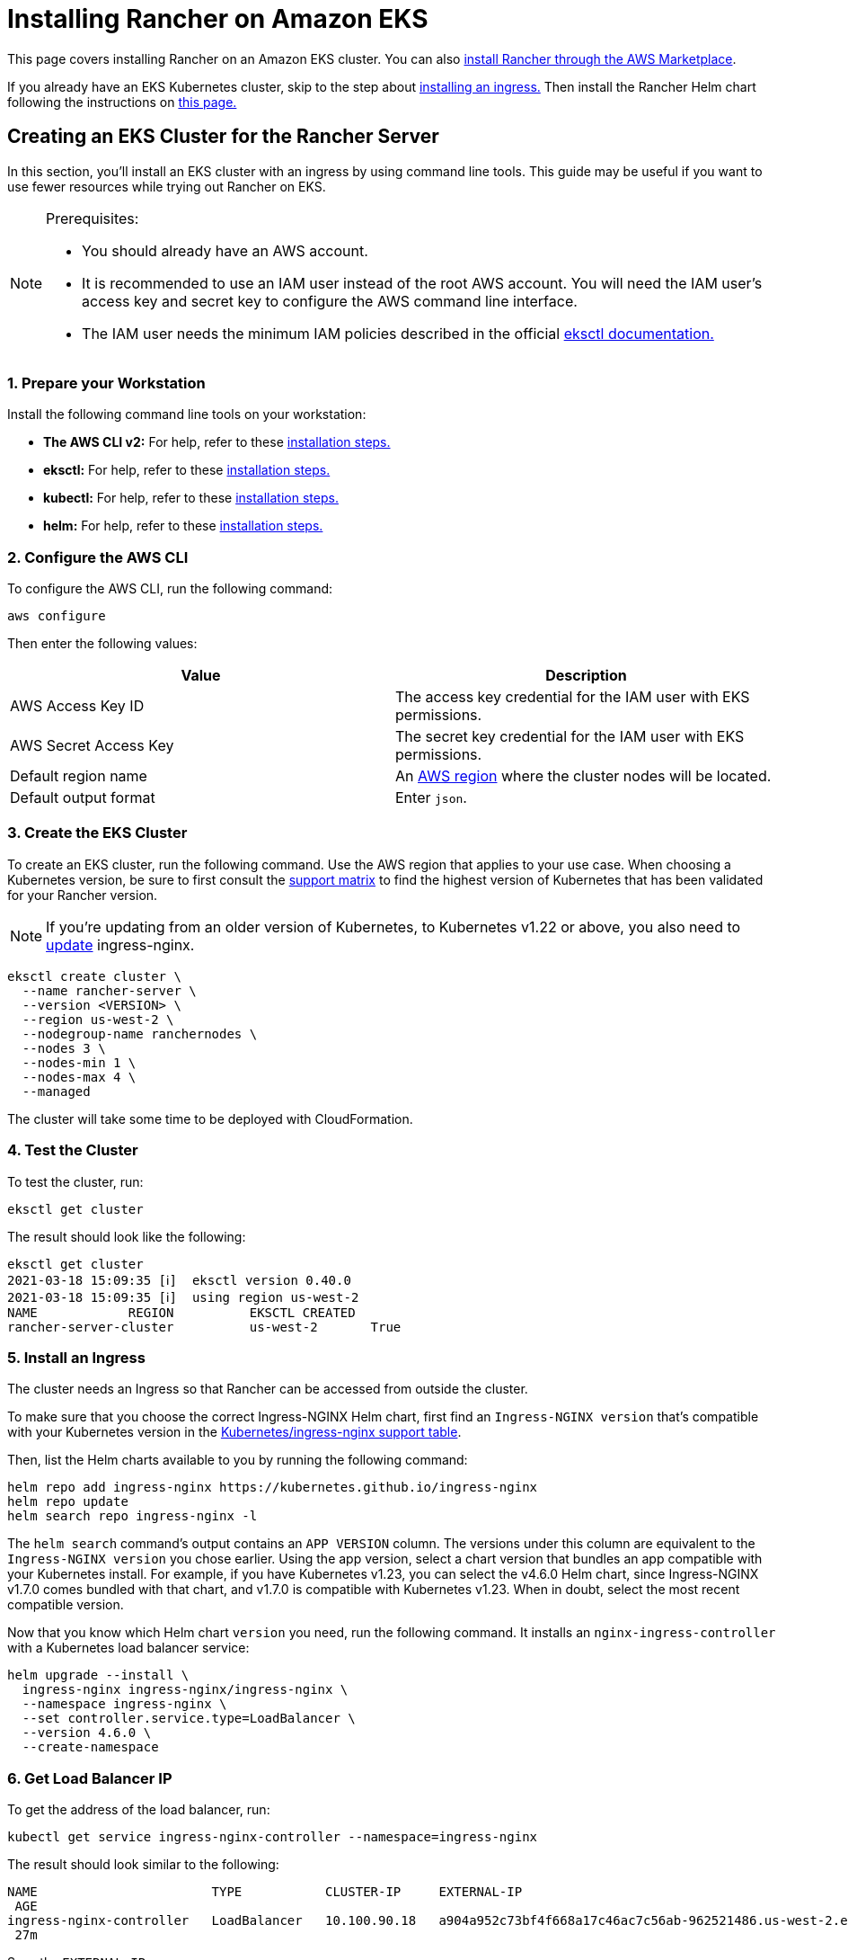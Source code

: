 = Installing Rancher on Amazon EKS

This page covers installing Rancher on an Amazon EKS cluster.  You can also xref:../../quick-start-guides/deploy-rancher-manager/aws-marketplace.adoc[install Rancher through the AWS Marketplace].

If you already have an EKS Kubernetes cluster, skip to the step about <<5-install-an-ingress,installing an ingress.>> Then install the Rancher Helm chart following the instructions on link:install-upgrade-on-a-kubernetes-cluster.adoc#install-the-rancher-helm-chart[this page.]

== Creating an EKS Cluster for the Rancher Server

In this section, you'll install an EKS cluster with an ingress by using command line tools. This guide may be useful if you want to use fewer resources while trying out Rancher on EKS.

[NOTE]
.Prerequisites:
====

* You should already have an AWS account.
* It is recommended to use an IAM user instead of the root AWS account. You will need the IAM user's access key and secret key to configure the AWS command line interface.
* The IAM user needs the minimum IAM policies described in the official https://eksctl.io/usage/minimum-iam-policies/[eksctl documentation.]
====


=== 1. Prepare your Workstation

Install the following command line tools on your workstation:

* *The AWS CLI v2:* For help, refer to these https://docs.aws.amazon.com/cli/latest/userguide/install-cliv2.html[installation steps.]
* *eksctl:* For help, refer to these https://docs.aws.amazon.com/eks/latest/userguide/eksctl.html[installation steps.]
* *kubectl:* For help, refer to these https://docs.aws.amazon.com/eks/latest/userguide/install-kubectl.html[installation steps.]
* *helm:* For help, refer to these https://helm.sh/docs/intro/install/[installation steps.]

=== 2. Configure the AWS CLI

To configure the AWS CLI, run the following command:

----
aws configure
----

Then enter the following values:

|===
| Value | Description

| AWS Access Key ID
| The access key credential for the IAM user with EKS permissions.

| AWS Secret Access Key
| The secret key credential for the IAM user with EKS permissions.

| Default region name
| An https://docs.aws.amazon.com/AmazonRDS/latest/UserGuide/Concepts.RegionsAndAvailabilityZones.html#Concepts.RegionsAndAvailabilityZones.Regions[AWS region] where the cluster nodes will be located.

| Default output format
| Enter `json`.
|===

=== 3. Create the EKS Cluster

To create an EKS cluster, run the following command. Use the AWS region that applies to your use case. When choosing a Kubernetes version, be sure to first consult the https://rancher.com/support-matrix/[support matrix] to find the highest version of Kubernetes that has been validated for your Rancher version.

NOTE: If you're updating from an older version of Kubernetes, to Kubernetes v1.22 or above, you also need to https://kubernetes.github.io/ingress-nginx/user-guide/k8s-122-migration/[update] ingress-nginx.

----
eksctl create cluster \
  --name rancher-server \
  --version <VERSION> \
  --region us-west-2 \
  --nodegroup-name ranchernodes \
  --nodes 3 \
  --nodes-min 1 \
  --nodes-max 4 \
  --managed
----

The cluster will take some time to be deployed with CloudFormation.

=== 4. Test the Cluster

To test the cluster, run:

----
eksctl get cluster
----

The result should look like the following:

----
eksctl get cluster
2021-03-18 15:09:35 [ℹ]  eksctl version 0.40.0
2021-03-18 15:09:35 [ℹ]  using region us-west-2
NAME		REGION		EKSCTL CREATED
rancher-server-cluster		us-west-2	True
----

=== 5. Install an Ingress

The cluster needs an Ingress so that Rancher can be accessed from outside the cluster.

To make sure that you choose the correct Ingress-NGINX Helm chart, first find an `Ingress-NGINX version` that's compatible with your Kubernetes version in the https://github.com/kubernetes/ingress-nginx#supported-versions-table[Kubernetes/ingress-nginx support table].

Then, list the Helm charts available to you by running the following command:

----
helm repo add ingress-nginx https://kubernetes.github.io/ingress-nginx
helm repo update
helm search repo ingress-nginx -l
----

The `helm search` command's output contains an `APP VERSION` column. The versions under this column are equivalent to the `Ingress-NGINX version` you chose earlier. Using the app version, select a chart version that bundles an app compatible with your Kubernetes install. For example, if you have Kubernetes v1.23, you can select the v4.6.0 Helm chart, since Ingress-NGINX v1.7.0 comes bundled with that chart, and v1.7.0 is compatible with Kubernetes v1.23. When in doubt, select the most recent compatible version.

Now that you know which Helm chart `version` you need, run the following command. It installs an `nginx-ingress-controller` with a Kubernetes load balancer service:

----
helm upgrade --install \
  ingress-nginx ingress-nginx/ingress-nginx \
  --namespace ingress-nginx \
  --set controller.service.type=LoadBalancer \
  --version 4.6.0 \
  --create-namespace
----

=== 6. Get Load Balancer IP

To get the address of the load balancer, run:

----
kubectl get service ingress-nginx-controller --namespace=ingress-nginx
----

The result should look similar to the following:

----
NAME                       TYPE           CLUSTER-IP     EXTERNAL-IP                                                              PORT(S)
 AGE
ingress-nginx-controller   LoadBalancer   10.100.90.18   a904a952c73bf4f668a17c46ac7c56ab-962521486.us-west-2.elb.amazonaws.com   80:31229/TCP,443:31050/TCP
 27m
----

Save the `EXTERNAL-IP`.

=== 7. Set up DNS

External traffic to the Rancher server will need to be directed at the load balancer you created.

Set up a DNS to point at the external IP that you saved. This DNS will be used as the Rancher server URL.

There are many valid ways to set up the DNS. For help, refer to the AWS documentation on https://docs.aws.amazon.com/Route53/latest/DeveloperGuide/routing-to-elb-load-balancer.html[routing traffic to an ELB load balancer.]

=== 8. Install the Rancher Helm Chart

Next, install the Rancher Helm chart by following the instructions on link:install-upgrade-on-a-kubernetes-cluster.adoc#install-the-rancher-helm-chart[this page.] The Helm instructions are the same for installing Rancher on any Kubernetes distribution.

Use that DNS name from the previous step as the Rancher server URL when you install Rancher. It can be passed in as a Helm option. For example, if the DNS name is `rancher.my.org`, you could run the Helm installation command with the option `--set hostname=rancher.my.org`.

When installing Rancher on top of this setup, you will also need to pass the value below into the Rancher Helm install command in order to set the name of the ingress controller to be used with Rancher's ingress resource:

----
--set ingress.ingressClassName=nginx
----

Refer link:install-upgrade-on-a-kubernetes-cluster.adoc#5-install-rancher-with-helm-and-your-chosen-certificate-option[here for the Helm install command] for your chosen certificate option.
